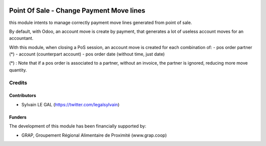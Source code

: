 .. image:: https://img.shields.io/badge/licence-AGPL--3-blue.svg
   :target: http://www.gnu.org/licenses/agpl-3.0-standalone.html
   :alt: License: AGPL-3

=========================================
Point Of Sale - Change Payment Move lines
=========================================

this module intents to manage correctly payment move lines generated from
point of sale.

By default, with Odoo, an account move is create by payment, that generates
a lot of useless account moves for an accountant.

With this module, when closing a PoS session, an account move is created for
each combination of: 
- pos order partner (*)
- account (counterpart account)
- pos order date (without time, just date)

(*) : Note that if a pos order is associated to a partner, without an invoice,
the partner is ignored, reducing more move quantity.

Credits
=======

Contributors
------------

* Sylvain LE GAL (https://twitter.com/legalsylvain)

Funders
-------

The development of this module has been financially supported by:

* GRAP, Groupement Régional Alimentaire de Proximité (www.grap.coop)
